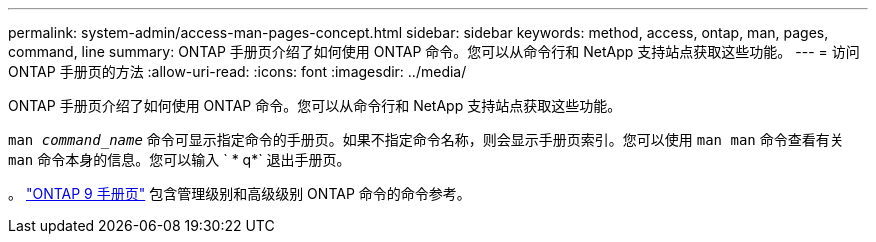 ---
permalink: system-admin/access-man-pages-concept.html 
sidebar: sidebar 
keywords: method, access, ontap, man, pages, command, line 
summary: ONTAP 手册页介绍了如何使用 ONTAP 命令。您可以从命令行和 NetApp 支持站点获取这些功能。 
---
= 访问 ONTAP 手册页的方法
:allow-uri-read: 
:icons: font
:imagesdir: ../media/


[role="lead"]
ONTAP 手册页介绍了如何使用 ONTAP 命令。您可以从命令行和 NetApp 支持站点获取这些功能。

`man _command_name_` 命令可显示指定命令的手册页。如果不指定命令名称，则会显示手册页索引。您可以使用 `man man` 命令查看有关 `man` 命令本身的信息。您可以输入 ` * q*` 退出手册页。

。 http://docs.netapp.com/ontap-9/index.jsp?topic=%2Fcom.netapp.doc.dot-cm-cmpr%2FGUID-5CB10C70-AC11-41C0-8C16-B4D0DF916E9B.html["ONTAP 9 手册页"] 包含管理级别和高级级别 ONTAP 命令的命令参考。

